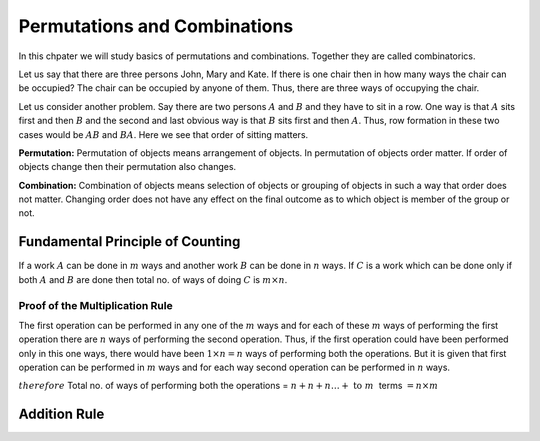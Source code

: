 Permutations and Combinations
*****************************
In this chpater we will study basics of permutations and combinations. Together they are called combinatorics.

Let us say that there are three persons John, Mary and Kate. If there is one chair then in how many ways the chair
can be occupied? The chair can be occupied by anyone of them. Thus, there are three ways of occupying the chair.

Let us consider another problem. Say there are two persons :math:`A` and :math:`B` and they have to sit in a row.
One way is that :math:`A` sits first and then :math:`B` and the second and last obvious way is that :math:`B` sits
first and then :math:`A`. Thus, row formation in these two cases would be :math:`AB` and :math:`BA`. Here we see
that order of sitting matters.

**Permutation:** Permutation of objects means arrangement of objects. In permutation of objects order matter. If
order of objects change then their permutation also changes.

**Combination:** Combination of objects means selection of objects or grouping of objects in such a way that order
does not matter. Changing order does not have any effect on the final outcome as to which object is member of the
group or not.

Fundamental Principle of Counting
=================================
If a work :math:`A` can be done in :math:`m` ways and another work :math:`B` can be done in :math:`n` ways. If :math:`C`
is a work which can be done only if both :math:`A` and :math:`B` are done then total no. of ways of doing :math:`C` is
:math:`m \times n`.

Proof of the Multiplication Rule
--------------------------------
The first operation can be performed in any one of the :math:`m` ways and for each of these :math:`m` ways of performing
the first operation there are :math:`n` ways of performing the second operation. Thus, if the first operation could
have been performed only in this one ways, there would have been :math:`1\times n = n` ways of performing both the
operations. But it is given that first operation can be performed in :math:`m` ways and for each way second operation
can be performed in :math:`n` ways.

:math:`therefore` Total no. of ways of performing both the operations = :math:`n + n + n \ldots + ~\text{to}~m~` terms
:math:`=n\times m`

Addition Rule
=============
